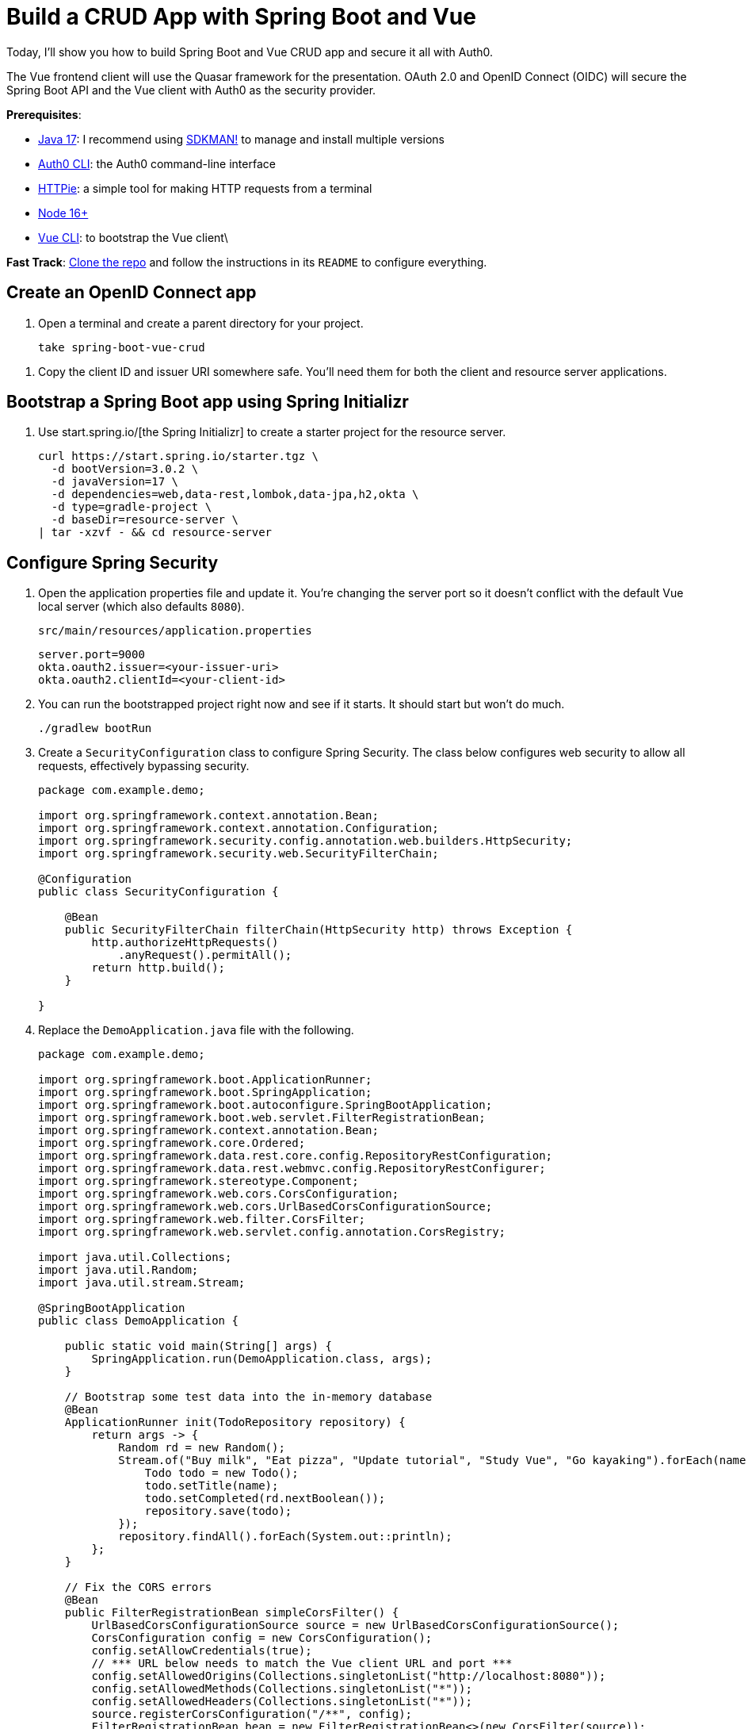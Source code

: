:experimental:
:commandkey: &#8984;
:toc: macro
:source-highlighter: highlight.js

= Build a CRUD App with Spring Boot and Vue

Today, I'll show you how to build Spring Boot and Vue CRUD app and secure it all with Auth0.

The Vue frontend client will use the Quasar framework for the presentation. OAuth 2.0 and OpenID Connect (OIDC) will secure the Spring Boot API and the Vue client with Auth0 as the security provider.

**Prerequisites**:

- https://adoptium.net/[Java 17]: I recommend using https://sdkman.io/[SDKMAN!] to manage and install multiple versions
- https://github.com/auth0/auth0-cli[Auth0 CLI]: the Auth0 command-line interface
- https://httpie.org/doc#installation[HTTPie]: a simple tool for making HTTP requests from a terminal
- https://nodejs.org[Node 16+]
- https://cli.vuejs.org/guide/installation.html[Vue CLI]: to bootstrap the Vue client\

**Fast Track**: https://github.com/oktadev/okta-spring-boot-vue-crud-example[Clone the repo] and follow the instructions in its `README` to configure everything.

== Create an OpenID Connect app

. Open a terminal and create a parent directory for your project.
+
[source,shell]
----
take spring-boot-vue-crud
----

// todo: auth0 app with CLI
// {% include setup/cli.md type="spa" framework="Vue" loginRedirectUri="http://localhost:8080/callback" %}

. Copy the client ID and issuer URI somewhere safe. You'll need them for both the client and resource server applications.

== Bootstrap a Spring Boot app using Spring Initializr

. Use start.spring.io/[the Spring Initializr] to create a starter project for the resource server.
+
[source,shell]
----
curl https://start.spring.io/starter.tgz \
  -d bootVersion=3.0.2 \
  -d javaVersion=17 \
  -d dependencies=web,data-rest,lombok,data-jpa,h2,okta \
  -d type=gradle-project \
  -d baseDir=resource-server \
| tar -xzvf - && cd resource-server
----

== Configure Spring Security

. Open the application properties file and update it. You're changing the server port so it doesn't conflict with the default Vue local server (which also defaults `8080`).
+
[source,properties]
.`src/main/resources/application.properties`
----
server.port=9000
okta.oauth2.issuer=<your-issuer-uri>
okta.oauth2.clientId=<your-client-id>
----

. You can run the bootstrapped project right now and see if it starts. It should start but won't do much.
+
[source,shell]
----
./gradlew bootRun
----

. Create a `SecurityConfiguration` class to configure Spring Security. The class below configures web security to allow all requests, effectively bypassing security.
+
[source,java]
----
package com.example.demo;

import org.springframework.context.annotation.Bean;
import org.springframework.context.annotation.Configuration;
import org.springframework.security.config.annotation.web.builders.HttpSecurity;
import org.springframework.security.web.SecurityFilterChain;

@Configuration
public class SecurityConfiguration {

    @Bean
    public SecurityFilterChain filterChain(HttpSecurity http) throws Exception {
        http.authorizeHttpRequests()
            .anyRequest().permitAll();
        return http.build();
    }

}
----

. Replace the `DemoApplication.java` file with the following.
+
[source,java]
----
package com.example.demo;

import org.springframework.boot.ApplicationRunner;
import org.springframework.boot.SpringApplication;
import org.springframework.boot.autoconfigure.SpringBootApplication;
import org.springframework.boot.web.servlet.FilterRegistrationBean;
import org.springframework.context.annotation.Bean;
import org.springframework.core.Ordered;
import org.springframework.data.rest.core.config.RepositoryRestConfiguration;
import org.springframework.data.rest.webmvc.config.RepositoryRestConfigurer;
import org.springframework.stereotype.Component;
import org.springframework.web.cors.CorsConfiguration;
import org.springframework.web.cors.UrlBasedCorsConfigurationSource;
import org.springframework.web.filter.CorsFilter;
import org.springframework.web.servlet.config.annotation.CorsRegistry;

import java.util.Collections;
import java.util.Random;
import java.util.stream.Stream;

@SpringBootApplication
public class DemoApplication {

    public static void main(String[] args) {
        SpringApplication.run(DemoApplication.class, args);
    }

    // Bootstrap some test data into the in-memory database
    @Bean
    ApplicationRunner init(TodoRepository repository) {
        return args -> {
            Random rd = new Random();
            Stream.of("Buy milk", "Eat pizza", "Update tutorial", "Study Vue", "Go kayaking").forEach(name -> {
                Todo todo = new Todo();
                todo.setTitle(name);
                todo.setCompleted(rd.nextBoolean());
                repository.save(todo);
            });
            repository.findAll().forEach(System.out::println);
        };
    }

    // Fix the CORS errors
    @Bean
    public FilterRegistrationBean simpleCorsFilter() {
        UrlBasedCorsConfigurationSource source = new UrlBasedCorsConfigurationSource();
        CorsConfiguration config = new CorsConfiguration();
        config.setAllowCredentials(true);
        // *** URL below needs to match the Vue client URL and port ***
        config.setAllowedOrigins(Collections.singletonList("http://localhost:8080"));
        config.setAllowedMethods(Collections.singletonList("*"));
        config.setAllowedHeaders(Collections.singletonList("*"));
        source.registerCorsConfiguration("/**", config);
        FilterRegistrationBean bean = new FilterRegistrationBean<>(new CorsFilter(source));
        bean.setOrder(Ordered.HIGHEST_PRECEDENCE);
        return bean;
    }

    // Expose IDs of Todo items
    @Component
    class RestRepositoryConfigurator implements RepositoryRestConfigurer {
        public void configureRepositoryRestConfiguration(RepositoryRestConfiguration config, CorsRegistry cors) {
            config.exposeIdsFor(Todo.class);
        }
    }

}
----
+
This demo application does three things that are helpful for demonstration purposes. First, it loads some test todo items into the repository.
+
Second, it configures the REST repository to expose IDs for the todo items.
+
Third, it defines a filter to allow cross-origin requests from `http://localhost:8080`. This is necessary so that the Vue application, which is loaded from `http://localhost:9000` via the local test server, can load data from the Spring Boot resource server at `http://localhost:8080`.
+
For more info on CORS (cross-origin resource sharing), take a look at https://developer.mozilla.org/en-US/docs/Web/HTTP/CORS[the Mozilla docs].

. Create the data model for the todo items. Create a `Todo.java` file in the `src/main/java/com/example/demo` directory.
+
[source,java]
----
package com.example.demo;

import lombok.*;

import jakarta.persistence.Id;
import jakarta.persistence.GeneratedValue;
import jakarta.persistence.Entity;

@Entity
@Data
@NoArgsConstructor
public class Todo {

    @Id
    @GeneratedValue
    private Long id;

    @NonNull
    private String title;

    private Boolean completed = false;

}
----
+
Notice the use of the Lombok annotations (`@Entity`, `@Data`, and `@NoArgsConstructor`) to keep the code simple and clean.

. Create a repository to persist the data model.
+
[source,java]
.`src/main/java/com/example/demo/TodoRepository.java`
----
package com.example.demo;

import org.springframework.data.jpa.repository.JpaRepository;
import org.springframework.data.rest.core.annotation.RepositoryRestResource;

@RepositoryRestResource
interface TodoRepository extends JpaRepository<Todo, Long> {}
----
+
This is a Spring Data JpaRepository that can persist the data model you just defined. Because it is annotated with `@RepositoryRestResource` (and because the `data-rest` dependency was included), this repository will be automatically exposed as a web resource.

== Test your Vue and Spring Boot app

. Run the app using Gradle from the `resource-server` subdirectory.
+
[source,shell]
----
./gradlew bootRun
----

. Open a new shell and use HTTPie to test the resource server.
+
[source,shell]
----
http :9000/todos
----

. You should see a response like the following:
+
[source,shell]
----
HTTP/1.1 200
...

{
  "_embedded": {
    "todos": [
      {
        "_links": {
          "self": {
            "href": "http://localhost:9000/todos/1"
          },
          "todo": {
            "href": "http://localhost:9000/todos/1"
          }
        },
        "completed": false,
        "id": 1,
        "title": "Buy milk"
      },
      {
        "_links": {
          "self": {
            "href": "http://localhost:9000/todos/2"
          },
          "todo": {
            "href": "http://localhost:9000/todos/2"
          }
        },
        "completed": true,
        "id": 2,
        "title": "Eat pizza"
      },
      ...
    ]
  },
  ...
}
----

. Stop the resource server using `CTRL + C`.

== Secure your Spring Boot API

. Edit the `SecurityConfiguration.java` file and change the filter chain's bean definition to enable a resource server.
+
[source,java]
.`src/main/java/com/example/demo/SecurityConfiguration.java`
----
@Bean
public SecurityFilterChain filterChain(HttpSecurity http) throws Exception {
    http.authorizeHttpRequests()
        .anyRequest().authenticated()
        .and()
        .oauth2ResourceServer().jwt();
    return http.build();
}
----

. Restart the server. Use `CTRL + C` to stop it if it's running.
+
[source,shell]
----
./gradlew bootRun
----

. Use HTTPie again to try and request the todo items.
+
[source,shell]
----
http :9000/todos
----
+
You will get an error.
+
[source,shell]
----
HTTP/1.1 401
...

401 Unauthorized
----
+
The resource server is finished. The next step is to create the Vue client.

== Create a Vue JavaScript client

Use the Vue CLI to create a new application **from the project's root directory** and navigate into the newly created `client` directory.

. Install the Vue CLI if you don't have it installed with `npm i -g @vue/cli`.
+
[source,shell]
----
vue create client
----
+
Pick **Default ([Vue 3] babel, eslint)** when prompted. Wait for it to finish.
+
[source,shell]
----
cd client
----

. Add the Quasar framework.
+
[source,shell]
----
vue add quasar
----
+
You can just accept the defaults. For me, they were the following.

- Allow Quasar to replace `App.vue`, `About.vue`, `Home.vue` and (if available) `router.js`? **Yes**
- Pick your favorite CSS preprocessor: **Sass with indented syntax**
- Choose Quasar Icon Set: **Material Icons (recommended)**
- Default Quasar language pack: **en-US**
- Use RTL support? **No**
- Select features: **Enter** to select none

. Add additional dependencies for HTTP requests, logging, routing, and authentication.
+
[source,shell]
----
npm i axios@1.2.3 vuejs3-logger@1.0.0 vue-router@4.1.6 @auth0/auth0-vue@2.0.0
----
+
- `axios`: an HTTP client request library
- `vuejs3-logger`: a logging library
- `vue-router`: the standard for routing between pages in Vue
- `@auth0/auth0-vue`: the Auth0 SDK for Vue

To learn more about how Auth0 integrates with Vue, look at https://github.com/auth0/auth0-vue[the GitHub page] for the `auth0/auth0-vue` project.
////
Replace `main.js` with the following. Look at the `OktaAuth` configuration object. Notice the client ID and issuer URI are pulled from a `.env` file.

`src/main.js`

[source,js]
----
import { createApp } from 'vue'
import App from './App.vue'
import {Quasar} from 'quasar'
import quasarUserOptions from './quasar-user-options'
import VueLogger from 'vuejs3-logger'
import router from './router'
import createApi from './Api'

import {OktaAuth} from '@okta/okta-auth-js'
import OktaVue from '@okta/okta-vue'

if (process.env.VUE_APP_ISSUER_URI == null || process.env.VUE_APP_CLIENT_ID == null || process.env.VUE_APP_SERVER_URI == null) {
  throw "Please define VUE_APP_ISSUER_URI, VUE_APP_CLIENT_ID, and VUE_APP_SERVER_URI in .env file"
}

const oktaAuth = new OktaAuth({
  issuer: process.env.VUE_APP_ISSUER_URI,  // pulled from .env file
  clientId: process.env.VUE_APP_CLIENT_ID,  // pulled from .env file
  redirectUri: window.location.origin + '/callback',
  scopes: ['openid', 'profile', 'email']
})

const options = {
  isEnabled: true,
  logLevel: 'debug',
  stringifyArguments: false,
  showLogLevel: true,
  showMethodName: false,
  separator: '|',
  showConsoleColors: true
};

const app = createApp(App)
  .use(Quasar, quasarUserOptions)
  .use(VueLogger, options)
  .use(OktaVue, {oktaAuth})
  .use(router)

app.config.globalProperties.$api = createApi(app.config.globalProperties.$auth)

app.mount('#app')
----
////

. Create a `.env` file in the client project root directory. The **Client ID** and **Issuer URI** are the values you used above in the Spring Boot `application.properties` file. The **Server URI** is the local URI for the Spring Boot API. You can leave this unless you made a change (this gets used in the `Api.js` file).
+
[source,env]
.`.env`
----
VUE_APP_CLIENT_ID=<your-client-id>
VUE_APP_ISSUER_URI=<your-issuer-uri>
VUE_APP_SERVER_URI=http://localhost:9000
----
+
TIP: If you want to keep the `.env` file out of the repository, you need to update the `.gitignore` file. There's no particular need to do this for the Client ID as it will be publicly available anyway.

. Replace `App.vue` with the following.

[source,js]
.`src/App.vue`
----
<template>
  <q-layout view="hHh lpR fFf">

    <q-header elevated class="bg-primary text-white">
      <q-toolbar>
        <q-toolbar-title>
          <q-avatar>
            <q-icon name="kayaking" size="30px"></q-icon>
          </q-avatar>
          Todo App
        </q-toolbar-title>
        {{ isAuthenticated ? user.email : "" }}
        <q-btn flat round dense icon="logout" v-if='isAuthenticated' @click="logout"/>
        <q-btn flat round dense icon="account_circle" v-else @click="login"/>
      </q-toolbar>
    </q-header>

    <q-page-container>
      <router-view></router-view>
    </q-page-container>

  </q-layout>
</template>

<script>

import { useAuth0 } from '@auth0/auth0-vue';

export default {
  setup() {

    const { loginWithRedirect, user, isAuthenticated, logout } = useAuth0();

    return {
      login: () => {
        loginWithRedirect();
      },
      logout: () => {
        logout({ returnTo: window.location.origin });
      },
      user,
      isAuthenticated
    };
  }
}
</script>
----

. Create a new file to encapsulate the resource server access logic.
+
[source,js]
.`src/Api.js`
----
import axios from 'axios'

const instance = axios.create({
  baseURL: process.env.VUE_APP_SERVER_URI,
  timeout: 2000
});

const createApi = (auth) => {

  instance.interceptors.request.use(async function (config) {
    let accessToken = auth.getAccessTokenSilently()
    config.headers = {
      Authorization: `Bearer ${accessToken}`
    }
    return config;
  }, function (error) {
    return Promise.reject(error);
  });

  return {

    // (C)reate
    createNew(text, completed) {
      return instance.post('/todos', {title: text, completed: completed})
    },

    // (R)ead
    getAll() {
      return instance.get('/todos', {
        transformResponse: [function (data) {
          return data ? JSON.parse(data)._embedded.todos : data;
        }]
      })
    },

    // (U)pdate
    updateForId(id, text, completed) {
      return instance.put('todos/' + id, {title: text, completed: completed})
    },

    // (D)elete
    removeForId(id) {
      return instance.delete('todos/' + id)
    }
  }
}

export default createApi
----

. Create the router file.

[source,js]
.`src/router/index.js`
----
import { createRouter, createWebHistory } from 'vue-router'
import { navigationGuard } from '@okta/okta-vue'
import Todos from "@/components/Todos";
import Home from "@/components/Home";
import { LoginCallback } from '@okta/okta-vue'

const routes = [
  {
    path: '/',
    component: Home
  },
  {
    path: '/todos',
    component: Todos,
    meta: {
      requiresAuth: true
    }
  },
  { path: '/callback', component: LoginCallback },
]

const router = createRouter({
  history: createWebHistory(process.env.BASE_URL),
  routes,
})

router.beforeEach(navigationGuard)

export default router
----

. Create a `Home` component.

[source,vue]
.`src/components/Home.vue`
----
<template>
  <div class="column justify-center items-center" id="row-container">
    <q-card class="my-card">
      <q-card-section style="text-align: center">
        <div v-if='authState && authState.isAuthenticated'>
          <h6 v-if="claims && claims.email">You are logged in as {{ claims.email }}</h6>
          <h6 v-else>You are logged in</h6>
          <q-btn flat color="primary" @click="todo">Go to Todo app</q-btn>
          <q-btn flat @click="logout">Log out</q-btn>
        </div>
        <div v-else>
          <h6>Please <a href="#" @click.prevent="login">log in</a> to access Todo app</h6>
        </div>
      </q-card-section>
    </q-card>
  </div>
</template>

<script>
export default {
  name: "home-component",
  data: function () {
    return {
      claims: ''
    }
  },
  created() {
    this.setup()
  },
  methods: {
    async setup() {
      if (this.authState && this.authState.isAuthenticated) {
        this.claims = await this.$auth.getUser()
      }
    },
    todo() {
      this.$router.push("/todos")
    },
    async login() {
      await this.$auth.signInWithRedirect({ originalUri: '/todos' })
    },
    async logout() {
      await this.$auth.signOut()
    }
  }
}
</script>
----

. Create the `TodoItem` component.

[source,vue]
.`src/components/TodoItem.vue`
----
<template>
  <q-item-section avatar class="check-icon" v-if="this.item.completed">
    <q-icon color="green" name="done" @click="handleClickSetCompleted(false)"/>
  </q-item-section>
  <q-item-section avatar class="check-icon" v-else>
    <q-icon color="gray" name="check_box_outline_blank" @click="handleClickSetCompleted(true)"/>
  </q-item-section>
  <q-item-section v-if="!editing">{{ this.item.title }}</q-item-section>
  <q-item-section v-else>
    <input
        class="list-item-input"
        type="text"
        name="textinput"
        ref="input"
        v-model="editingTitle"
        @change="handleDoneEditing"
        @blur="handleCancelEditing"
    />
  </q-item-section>
  <q-item-section avatar class="hide-icon" @click="handleClickEdit">
    <q-icon color="primary" name="edit"/>
  </q-item-section>
  <q-item-section avatar class="hide-icon close-icon" @click="handleClickDelete">
    <q-icon color="red" name="close"/>
  </q-item-section>
</template>
<script>

import { nextTick } from 'vue'

export default {
  name: "TodoItem",
  props: {
    item: Object,
    deleteMe: Function,
    showError: Function,
    setCompleted: Function,
    setTitle: Function
  },
  data: function () {
    return {
      editing: false,
      editingTitle: this.item.title,
    }
  },
  methods: {
    handleClickEdit() {
      this.editing = true
      this.editingTitle = this.item.title
      nextTick(function () {
        this.$refs.input.focus()
      }.bind(this))
    },
    handleCancelEditing() {
      this.editing = false
    },
    handleDoneEditing() {
      this.editing = false
      this.$api.updateForId(this.item.id, this.editingTitle, this.item.completed).then((response) => {
        this.setTitle(this.item.id, this.editingTitle)
        this.$log.info("Item updated:", response.data);
      }).catch((error) => {
        this.showError("Failed to update todo title")
        this.$log.debug(error)
      });
    },
    handleClickSetCompleted(value) {
      this.$api.updateForId(this.item.id, this.item.title, value).then((response) => {
        this.setCompleted(this.item.id, value)
        this.$log.info("Item updated:", response.data);
      }).catch((error) => {
        this.showError("Failed to update todo completed status")
        this.$log.debug(error)
      });
    },
    handleClickDelete() {
      this.deleteMe(this.item.id)
    }
  }
}
</script>

<style scoped>
.todo-item .close-icon {
  min-width: 0px;
  padding-left: 5px !important;
}

.todo-item .hide-icon {
  opacity: 0.1;
}

.todo-item:hover .hide-icon {
  opacity: 0.8;
}

.check-icon {
  min-width: 0px;
  padding-right: 5px !important;
}

input.list-item-input {
  border: none;
}
</style>
----

. Create the `Todos` component.

[source,vue]
.`src/components/Todos.vue`
----
<template>
  <div class="column justify-center items-center" id="row-container">
    <q-card class="my-card">
      <q-card-section>
        <div class="text-h4">Todos</div>
        <q-list padding>
          <q-item
              v-for="item in filteredTodos" :key="item.id"
              clickable
              v-ripple
              rounded
              class="todo-item"
          >
            <TodoItem
                :item="item"
                :deleteMe="handleClickDelete"
                :showError="handleShowError"
                :setCompleted="handleSetCompleted"
                :setTitle="handleSetTitle"
                v-if="filter === 'all' || (filter === 'incomplete' && !item.completed) || (filter === 'complete' && item.completed)"
            ></TodoItem>
          </q-item>
        </q-list>
      </q-card-section>
      <q-card-section>
        <q-item>
          <q-item-section avatar class="add-item-icon">
            <q-icon color="green" name="add_circle_outline"/>
          </q-item-section>
          <q-item-section>
            <input
                type="text"
                ref="newTodoInput"
                v-model="newTodoTitle"
                @change="handleDoneEditingNewTodo"
                @blur="handleCancelEditingNewTodo"
            />
          </q-item-section>
        </q-item>
      </q-card-section>
      <q-card-section style="text-align: center">
        <q-btn color="amber" text-color="black" label="Remove Completed" style="margin-right: 10px"
               @click="handleDeleteCompleted"></q-btn>
        <q-btn-group>
          <q-btn glossy :color="filter === 'all' ? 'primary' : 'white'" text-color="black" label="All"
                 @click="handleSetFilter('all')"/>
          <q-btn glossy :color="filter === 'complete' ? 'primary' : 'white'" text-color="black" label="Completed"
                 @click="handleSetFilter('complete')"/>
          <q-btn glossy :color="filter === 'incomplete' ? 'primary' : 'white'" text-color="black" label="Incomplete"
                 @click="handleSetFilter('incomplete')"/>
          <q-tooltip>
            Filter the todos
          </q-tooltip>
        </q-btn-group>
      </q-card-section>
    </q-card>
    <div v-if="error" class="error">
      <q-banner inline-actions class="text-white bg-red" @click="handleErrorClick">
        ERROR: {{ this.error }}
      </q-banner>
    </div>
  </div>
</template>

<script>

import TodoItem from "@/components/TodoItem";
import { ref } from 'vue'

export default {
  name: 'LayoutDefault',

  components: {
    TodoItem
  },

  data: function() {
    return {
      todos: [],
      newTodoTitle: '',
      visibility: 'all',
      loading: true,
      error: "",
      filter: "all"
    }
  },

  setup() {
    return {
      alert: ref(false),
    }
  },
  mounted() {
    this.$api.getAll()
        .then(response => {
          this.$log.debug("Data loaded: ", response.data)
          this.todos = response.data
        })
        .catch(error => {
          this.$log.debug(error)
          this.error = "Failed to load todos"
        })
        .finally(() => this.loading = false)
  },

  computed: {
    filteredTodos() {
      if (this.filter === 'all') return this.todos
      else if (this.filter === 'complete') return this.todos.filter(todo => todo.completed)
      else if (this.filter === 'incomplete') return this.todos.filter(todo => !todo.completed)
      else return []
    }
  },

  methods: {

    handleSetFilter(value) {
      this.filter = value
    },

    handleClickDelete(id) {
      const todoToRemove = this.todos.find(todo => todo.id === id)
      this.$api.removeForId(id).then(() => {
        this.$log.debug("Item removed:", todoToRemove);
        this.todos.splice(this.todos.indexOf(todoToRemove), 1)
      }).catch((error) => {
        this.$log.debug(error);
        this.error = "Failed to remove todo"
      });
    },

    handleDeleteCompleted() {
      const completed = this.todos.filter(todo => todo.completed)
      Promise.all(completed.map(todoToRemove => {
        return this.$api.removeForId(todoToRemove.id).then(() => {
          this.$log.debug("Item removed:", todoToRemove);
          this.todos.splice(this.todos.indexOf(todoToRemove), 1)
        }).catch((error) => {
          this.$log.debug(error);
          this.error = "Failed to remove todo"
          return error
        })
      }))
    },

    handleDoneEditingNewTodo() {
      const value = this.newTodoTitle && this.newTodoTitle.trim()
      if (!value) {
        return
      }
      this.$api.createNew(value, false).then((response) => {
        this.$log.debug("New item created:", response)
        this.newTodoTitle = ""
        this.todos.push({
          id: response.data.id,
          title: value,
          completed: false
        })
        this.$refs.newTodoInput.blur()
      }).catch((error) => {
        this.$log.debug(error);
        this.error = "Failed to add todo"
      });
    },
    handleCancelEditingNewTodo() {
      this.newTodoTitle = ""
    },

    handleSetCompleted(id, value) {
      let todo = this.todos.find(todo => id === todo.id)
      todo.completed = value
    },

    handleSetTitle(id, value) {
      let todo = this.todos.find(todo => id === todo.id)
      todo.title = value
    },

    handleShowError(message) {
      this.error = message
    },

    handleErrorClick() {
      this.error = null;
    },

  },

}
</script>

<style>
#row-container {
  margin-top: 100px;
}

.my-card {
  min-width: 600px;
}

.error {
  color: red;
  text-align: center;
  min-width: 600px;
  margin-top: 10px;
}
</style>
----

== Confirm your Spring Boot and Vue todo app works

. Make sure the Spring Boot API is still running. In a separate Bash shell, from the resource server directory, run the following command (if it is not already still running).
+
[source,shell]
----
./gradlew bootRun
----

. Start the Vue app using the embedded development server. From the client directory:
+
[source,shell]
----
npm run serve
----

. Open a browser and navigate to `http://localhost:8080`. You'll see the "please log in" page. Log into the app using Auth0's sign-in interface.

. That will redirect you to the Todo app's main screen.

. You should be able to delete items, add new items, rename, and filter items. All data is stored on the Spring Boot resource server and is presented by the Vue + Quasar frontend.

== Use Auth0 to secure the API

You can also use Auth0 to secure the application! Let's start with the API (in the `resource-server` directory of the GitHub repo or your main project).

The first step is to open the `build.gradle` file for the Spring Boot project and update the dependencies. You have to remove the Okta Spring Boot Starter (as it does not work with Auth0 yet) and add in some Spring Security dependencies that were being included by the Okta starter.

Update the `implementation` dependencies in `build.gradle`.

[source,gradle]
----
dependencies {
    implementation 'org.springframework.boot:spring-boot-starter-data-jpa'
    implementation 'org.springframework.boot:spring-boot-starter-data-rest'
    implementation 'org.springframework.boot:spring-boot-starter-web'
    implementation 'org.springframework.security:spring-security-oauth2-resource-server'
    implementation 'org.springframework.boot:spring-boot-starter-security'
    implementation 'org.springframework.security:spring-security-config'
    implementation 'org.springframework.security:spring-security-oauth2-jose'

    compileOnly 'org.projectlombok:lombok'
    runtimeOnly 'com.h2database:h2'
    annotationProcessor 'org.projectlombok:lombok'
    testImplementation 'org.springframework.boot:spring-boot-starter-test'
}
----

Create an `AudienceValidator` class. This will validate JWTs very simply by checking to make sure the audience matches what is loaded from the application properties and passed into the constructor.
`src/main/java/com/example/demo/AudienceValidator.java`

[source,java]
----
package com.example.demo;

import org.springframework.security.oauth2.core.OAuth2Error;
import org.springframework.security.oauth2.core.OAuth2TokenValidator;
import org.springframework.security.oauth2.core.OAuth2TokenValidatorResult;
import org.springframework.security.oauth2.jwt.Jwt;

class AudienceValidator implements OAuth2TokenValidator<Jwt> {
    private final String audience;

    AudienceValidator(String audience) {
        this.audience = audience;
    }

    public OAuth2TokenValidatorResult validate(Jwt jwt) {
        OAuth2Error error = new OAuth2Error("invalid_token", "The required audience is missing", null);

        if (jwt.getAudience().contains(audience)) {
            return OAuth2TokenValidatorResult.success();
        }
        return OAuth2TokenValidatorResult.failure(error);
    }
}
----

You need to add a JWT validator bean to the security configuration class. This uses the `AudienceValidator` class you added above to validate JWTs. Update the `SecurityConfiguration` class to the following.

`src/main/java/com/example/demo/SecurityConfiguration.java`

[source,java]
----
package com.example.demo;

import org.springframework.beans.factory.annotation.Value;
import org.springframework.context.annotation.Bean;
import org.springframework.context.annotation.Configuration;
import org.springframework.security.config.annotation.web.builders.HttpSecurity;
import org.springframework.security.config.annotation.web.configuration.EnableWebSecurity;
import org.springframework.security.oauth2.core.DelegatingOAuth2TokenValidator;
import org.springframework.security.oauth2.core.OAuth2TokenValidator;
import org.springframework.security.oauth2.jwt.*;
import org.springframework.security.web.SecurityFilterChain;

@EnableWebSecurity
@Configuration
public class SecurityConfiguration {

    @Bean
    public SecurityFilterChain filterChain(HttpSecurity http) throws Exception {
        http.authorizeHttpRequests()
                .anyRequest().authenticated()
                .and()
                .oauth2ResourceServer().jwt();
        return http.build();
    }

    @Value("${auth0.audience}")
    private String audience;

    @Value("${spring.security.oauth2.resourceserver.jwt.issuer-uri}")
    private String issuer;

    @Bean
    JwtDecoder jwtDecoder() {
        NimbusJwtDecoder jwtDecoder = (NimbusJwtDecoder)
                JwtDecoders.fromOidcIssuerLocation(issuer);

        OAuth2TokenValidator<Jwt> audienceValidator = new AudienceValidator(audience);
        OAuth2TokenValidator<Jwt> withIssuer = JwtValidators.createDefaultWithIssuer(issuer);
        OAuth2TokenValidator<Jwt> withAudience = new DelegatingOAuth2TokenValidator<>(withIssuer, audienceValidator);

        jwtDecoder.setJwtValidator(withAudience);

        return jwtDecoder;
    }

}
----

. Install the https://github.com/auth0/auth0-cli[Auth0 CLI] and run `auth0 login` in a terminal.
+
[source,shell]
----
Waiting for the login to complete in the browser... done

 ▸    Successfully logged in.
 ▸    Tenant: dev-0xb84jzp.us.auth0.com
----
+
Take note of the domain listed as the tenant. This is your Auth0 domain. If you need to find it again later, you can use `auth0 tenants list`.

. Update`src/main/resources/application.properties`. Fill in your actual Auth0 domain.
+
[source,properties]
----
server.port=9000
auth0.audience=http://my-api
spring.security.oauth2.resourceserver.jwt.issuer-uri=https://<your-auth0-domain>/
----

. Start the API.
+
[source,shell]
----
./gradlew bootRun
----

. Make sure it starts successfully.
+
[source,shell]
----
2022-10-06 10:09:59.535  INFO 89160 --- [           main] o.s.b.w.embedded.tomcat.TomcatWebServer  : Tomcat started on port(s): 9000 (http) with context path ''
2022-10-06 10:09:59.541  INFO 89160 --- [           main] com.example.demo.DemoApplication         : Started DemoApplication in 3.014 seconds (JVM running for 3.252)
Todo(id=1, title=Buy milk, completed=false)
Todo(id=2, title=Eat pizza, completed=false)
Todo(id=3, title=Update tutorial, completed=true)
Todo(id=4, title=Study Vue, completed=false)
Todo(id=5, title=Go kayaking, completed=true)
<==========---> 80% EXECUTING [2m 58s]
> :bootRun
----

. Open a second terminal window in the same directory. Create a test Auth0 API. The Auth0 API is what exposes identity functionality for all authentication and authorization protocols, such as OpenID Connect and OAuth.
+
[source,shell]
----
auth0 apis create -n myapi --identifier http://my-api
----

. Just press enter three times to accept the default values for scopes, token lifetime, and allow offline access. The scopes here refer to custom scopes, not the standard scopes (email, profile, and openid) that you will need for OIDC and OAuth.
+
[source,shell]
----
 Scopes:
 Token Lifetime: 86400
 Allow Offline Access: No

=== dev-0xb84jzp.us.auth0.com API created

  ID                    6323478u98u98919206c2f73e6d
  NAME                  myapi
  IDENTIFIER            http://my-api
  SCOPES
  TOKEN LIFETIME        86400
  ALLOW OFFLINE ACCESS  ✗
----

. Use the Auth0 CLI to create a token.  **Don't forget to set the audience!**
+
[source,shell]
----
auth0 test token -a http://my-api
----

. If you don't use the `-a` flag to set the audience to your Auth0 API, the test token you create will be an opaque token that cannot be verified and will not work. If you decide to use a different Auth0 API for some reason, you need to make sure the audience identifiers match in the `application.properties` file and the command to create a test token.

. Save the token in a shell variable.
+
[source,shell]
----
TOKEN=eyJhbGciOiJSUzI1NiIsInR5cCI6IkpXVCIsImtpZCI6Im5yMWZw...
----

. You can verify that the endpoint is protected.
+
[source,shell]
----
http :9000/todos
----

. And test the protected endpoint using the token.
+
[source,shell]
----
http :9000/todos "Authorization: Bearer $TOKEN"
----

== Update the Vue client to use Auth0

. Auth0 has https://auth0.com/docs/quickstart/spa/vuejs/01-login[helpful docs] for integrating with Vue. The first step is to create an OpenID Connect (OIDC) application on the Auth0 servers using their CLI. Open a terminal and navigate to the `client` project directory.
+
[source,shell]
----
auth0 apps create
----

- **Name**: `vue-spring-boot`
- **Type**: Single Page Web Application
- **All the URLs**: `http://localhost:8080`
+
[source,shell]
----
 Name: vue-spring-boot
 Description:
 Type: Single Page Web Application
 Callback URLs: http://localhost:8080
 Allowed Logout URLs: http://localhost:8080
 Allowed Origin URLs: http://localhost:8080
 Allowed Web Origin URLs: http://localhost:8080

=== dev-0rb77iup.us.auth0.com application created
----

. Update the `.env` file. Fill in the OIDC Client ID and Auth0 domain.
+
[source,env]
----
VUE_APP_CLIENT_ID=<your-client-id>
VUE_APP_AUTH0_DOMAIN=<your-auth0-domain>
VUE_APP_AUTH0_AUDIENCE=http://my-api
VUE_APP_SERVER_URI=http://localhost:9000
----
+
Notice that the audience is the same as the audience used to create the test token, which is the Auth0 API.

. Install the https://github.com/auth0/auth0-vue[Auth0 Vue SDK]. Make sure you're in the `client` directory.
+
[source,shell]
----
npm install @auth0/auth0-vue@2
----

. Update `src/main.js` to the following. This configures and installs the Auth0 plugin for Vue.
+
[source,vue]
----
import { createApp } from 'vue'
import App from './App.vue'
import {Quasar} from 'quasar'
import quasarUserOptions from './quasar-user-options'
import VueLogger from 'vuejs3-logger'
import router from './router'
import createApi from './Api'

import { createAuth0 } from '@auth0/auth0-vue';

const options = {
  isEnabled: true,
  logLevel: 'debug',
  stringifyArguments: false,
  showLogLevel: true,
  showMethodName: false,
  separator: '|',
  showConsoleColors: true
};

const app = createApp(App)
  .use(Quasar, quasarUserOptions)
  .use(VueLogger, options)
  .use(router)
  .use(createAuth0({
    domain: process.env.VUE_APP_AUTH0_DOMAIN,
    clientId: process.env.VUE_APP_CLIENT_ID,
    authorizationParams: {
      redirect_uri: window.location.origin,
      audience: process.env.VUE_APP_AUTH0_AUDIENCE
    },
  })
);

// pass auth0 to the api (to get a JWT), which is set as a global property
app.config.globalProperties.$api = createApi(app.config.globalProperties.$auth0)

app.mount('#app')
----

. Update one line in `src/Api.js`. You need to change the following line.
+
[source,js]
----
let accessToken = auth.getAccessToken()
----

. To this.
+
[source,js]
----
const accessToken = await auth.getAccessTokenSilently();
----

. As is seen below.
+
[source,shell]
----
import axios from 'axios'

...

const createApi = (auth) => {

  instance.interceptors.request.use(async function (config) {

    const accessToken = await auth.getAccessTokenSilently(); // UPDATE ME

    config.headers = {
      Authorization: `Bearer ${accessToken}`
    }
    return config;
  }, function (error) {
    return Promise.reject(error);
  });

  ...

}

export default createApi
----

. Update `src/App.vue`.
+
[source,vue]
----
<template>
  <q-layout view="hHh lpR fFf">

    <q-header elevated class="bg-primary text-white">
      <q-toolbar>
        <q-toolbar-title>
          <q-avatar>
            <q-icon name="kayaking" size="30px"></q-icon>
          </q-avatar>
          Todo App
        </q-toolbar-title>
        {{ isAuthenticated ? user.email : "" }}
        <q-btn flat round dense icon="logout" v-if='isAuthenticated' @click="logout"/>
        <q-btn flat round dense icon="account_circle" v-else @click="login"/>
      </q-toolbar>
    </q-header>

    <q-page-container>
      <router-view></router-view>
    </q-page-container>

  </q-layout>
</template>

<script>

import { useAuth0 } from '@auth0/auth0-vue';

export default {
  setup() {

    const { loginWithRedirect, user, isAuthenticated, logout } = useAuth0();

    return {
      login: () => {
        loginWithRedirect();
      },
      logout: () => {
        logout({ returnTo: window.location.origin });
      },
      user,
      isAuthenticated
    };
  }
}
</script>
----

. Update `src/components/Home.vue`.
+
[source,vue]
----
<template>
  <div class="column justify-center items-center" id="row-container">
    <q-card class="my-card">
      <q-card-section style="text-align: center">
        <div v-if='isAuthenticated'>
          <h6>You are logged in as {{user.email}}</h6>
          <q-btn flat color="primary" @click="todo">Go to Todo app</q-btn>
          <q-btn flat @click="logout">Log out</q-btn>
        </div>
        <div v-else>
          <h6>Please <a href="#" @click.prevent="login">log in</a> to access Todo app</h6>
        </div>
      </q-card-section>
    </q-card>
  </div>
</template>

<script>

import { useAuth0 } from '@auth0/auth0-vue';
import { useRouter } from 'vue-router'

export default {
  name:"HomeComponent",
  setup() {

    const { loginWithRedirect, user, isAuthenticated, logout } = useAuth0();
    const router = useRouter()

    return {
      login: () => {
        loginWithRedirect();
      },
      logout: () => {
        logout({ returnTo: window.location.origin });
      },
      todo() {
        router.push("/todos")
      },
      user,
      isAuthenticated
    };
  }
}
</script>
----

. Finally, update `src/router/index.js`.
+
[source,js]
----
import { createRouter, createWebHistory } from 'vue-router'
import Todos from "@/components/Todos";
import Home from "@/components/Home";

const routes = [
  {
    path: '/',
    component: Home
  },
  {
    path: '/todos',
    component: Todos,
    meta: {
      requiresAuth: true
    }
  },
]

const router = createRouter({
  history: createWebHistory(process.env.BASE_URL),
  routes,
})

export default router
----

. Make sure your Spring Boot API is still running. Run the client.
+
[source,shell]
----
npm run serve
----

. This time when you log in you will be directed to Auth0. Then, you will be redirected back to the todo app.

== Do more with Spring Boot, Vue, and Okta

You built a Spring Boot resource server backend and a Vue frontend in this tutorial. The Vue client used the latest Vue 3 version with the Quasar framework. The app included full CRUD (create, read, update, and delete) capabilities. It was all secured first using Okta, and then, a second time, via Auth0.

You can find the source code for this example on GitHub in the https://github.com/oktadev/okta-spring-boot-vue-crud-example[@oktadev/okta-spring-boot-vue-crud-example] repository.

